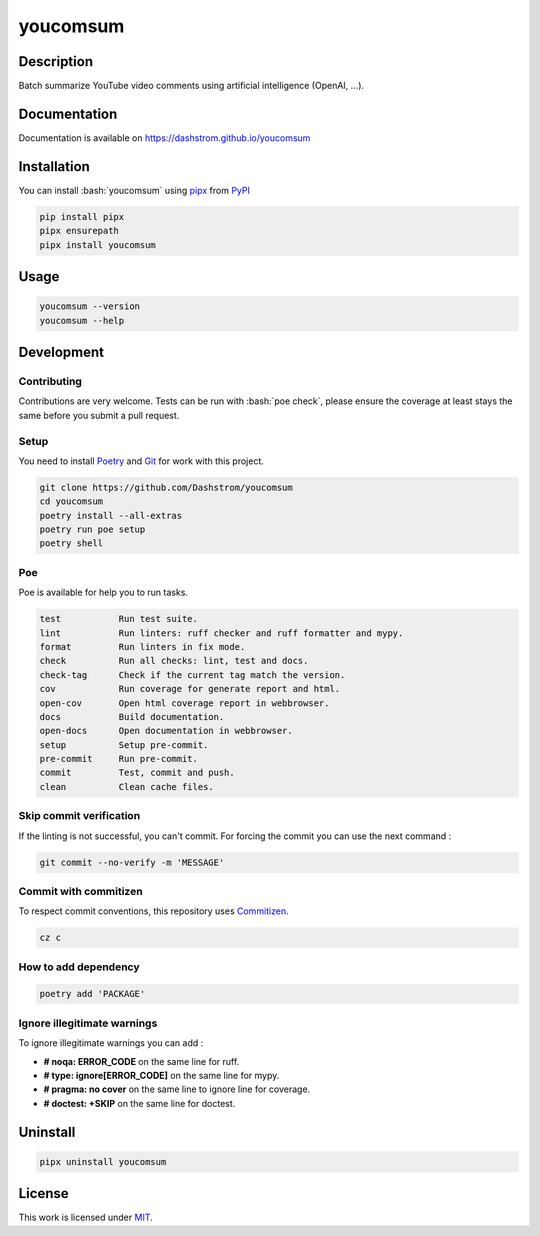 .. role:: bash(code)
  :language: bash

*********
youcomsum
*********

|ci-docs| |ci-lint| |ci-tests| |pypi| |versions| |discord| |license|

.. |ci-docs| image:: https://github.com/Dashstrom/youcomsum/actions/workflows/docs.yml/badge.svg
  :target: https://github.com/Dashstrom/youcomsum/actions/workflows/docs.yml
  :alt: CI : Docs

.. |ci-lint| image:: https://github.com/Dashstrom/youcomsum/actions/workflows/lint.yml/badge.svg
  :target: https://github.com/Dashstrom/youcomsum/actions/workflows/lint.yml
  :alt: CI : Lint

.. |ci-tests| image:: https://github.com/Dashstrom/youcomsum/actions/workflows/tests.yml/badge.svg
  :target: https://github.com/Dashstrom/youcomsum/actions/workflows/tests.yml
  :alt: CI : Tests

.. |pypi| image:: https://img.shields.io/pypi/v/youcomsum.svg
  :target: https://pypi.org/project/youcomsum
  :alt: PyPI : youcomsum

.. |versions| image:: https://img.shields.io/pypi/pyversions/youcomsum.svg
  :target: https://pypi.org/project/youcomsum
  :alt: Python : versions

.. |discord| image:: https://img.shields.io/badge/Discord-youcomsum-5865F2?style=flat&logo=discord&logoColor=white
  :target: n
  :alt: Discord

.. |license| image:: https://img.shields.io/badge/license-MIT-green.svg
  :target: https://github.com/Dashstrom/youcomsum/blob/main/LICENSE
  :alt: License : MIT

Description
###########

Batch summarize YouTube video comments using artificial intelligence (OpenAI, ...).

Documentation
#############

Documentation is available on https://dashstrom.github.io/youcomsum

Installation
############

You can install :bash:`youcomsum` using `pipx <https://pipx.pypa.io/stable/>`_
from `PyPI <https://pypi.org/project>`_

..  code-block:: bash

  pip install pipx
  pipx ensurepath
  pipx install youcomsum

Usage
#####

..  code-block:: bash

  youcomsum --version
  youcomsum --help

Development
###########

Contributing
************

Contributions are very welcome. Tests can be run with :bash:`poe check`, please
ensure the coverage at least stays the same before you submit a pull request.

Setup
*****

You need to install `Poetry <https://python-poetry.org/docs/#installation>`_
and `Git <https://git-scm.com/book/en/v2/Getting-Started-Installing-Git>`_
for work with this project.

..  code-block:: bash

  git clone https://github.com/Dashstrom/youcomsum
  cd youcomsum
  poetry install --all-extras
  poetry run poe setup
  poetry shell

Poe
********

Poe is available for help you to run tasks.

..  code-block:: text

  test           Run test suite.
  lint           Run linters: ruff checker and ruff formatter and mypy.        
  format         Run linters in fix mode.
  check          Run all checks: lint, test and docs.
  check-tag      Check if the current tag match the version.
  cov            Run coverage for generate report and html.
  open-cov       Open html coverage report in webbrowser.
  docs           Build documentation.
  open-docs      Open documentation in webbrowser.
  setup          Setup pre-commit.
  pre-commit     Run pre-commit.
  commit         Test, commit and push.
  clean          Clean cache files.

Skip commit verification
************************

If the linting is not successful, you can't commit.
For forcing the commit you can use the next command :

..  code-block:: bash

  git commit --no-verify -m 'MESSAGE'

Commit with commitizen
**********************

To respect commit conventions, this repository uses
`Commitizen <https://github.com/commitizen-tools/commitizen?tab=readme-ov-file>`_.

..  code-block:: bash

  cz c

How to add dependency
*********************

..  code-block:: bash

  poetry add 'PACKAGE'

Ignore illegitimate warnings
****************************

To ignore illegitimate warnings you can add :

- **# noqa: ERROR_CODE** on the same line for ruff.
- **# type: ignore[ERROR_CODE]** on the same line for mypy.
- **# pragma: no cover** on the same line to ignore line for coverage.
- **# doctest: +SKIP** on the same line for doctest.

Uninstall
#########

..  code-block:: bash

  pipx uninstall youcomsum

License
#######

This work is licensed under `MIT <https://github.com/Dashstrom/youcomsum/blob/main/LICENSE>`_.

